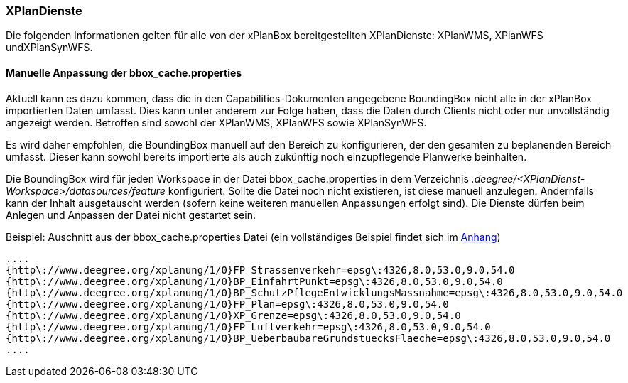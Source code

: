 === XPlanDienste

Die folgenden Informationen gelten für alle von der xPlanBox bereitgestellten XPlanDienste: XPlanWMS, XPlanWFS undXPlanSynWFS.

[[manuelle-anpassung-der-bbox_cache.properties]]
==== Manuelle Anpassung der bbox_cache.properties

Aktuell kann es dazu kommen, dass die in den Capabilities-Dokumenten angegebene BoundingBox nicht alle in der xPlanBox importierten Daten umfasst. Dies kann unter anderem zur Folge haben, dass die Daten durch Clients nicht oder nur unvollständig angezeigt werden. Betroffen sind sowohl der XPlanWMS, XPlanWFS sowie XPlanSynWFS.

Es wird daher empfohlen, die BoundingBox manuell auf den Bereich zu konfigurieren, der den gesamten zu beplanenden Bereich umfasst. Dieser kann sowohl bereits importierte als auch zukünftig noch einzupflegende Planwerke beinhalten.

Die BoundingBox wird für jeden Workspace in der Datei bbox_cache.properties in dem Verzeichnis _.deegree/<XPlanDienst-Workspace>/datasources/feature_ konfiguriert. Sollte die Datei noch nicht existieren, ist diese manuell anzulegen. Andernfalls kann der Inhalt ausgetauscht werden (sofern keine weiteren manuellen Anpassungen erfolgt sind). Die Dienste dürfen beim Anlegen und Anpassen der Datei nicht gestartet sein.

Beispiel: Auschnitt aus der bbox_cache.properties Datei (ein vollständiges Beispiel findet sich im <<bbox_cache.properties, Anhang>>)

----
....
{http\://www.deegree.org/xplanung/1/0}FP_Strassenverkehr=epsg\:4326,8.0,53.0,9.0,54.0
{http\://www.deegree.org/xplanung/1/0}BP_EinfahrtPunkt=epsg\:4326,8.0,53.0,9.0,54.0
{http\://www.deegree.org/xplanung/1/0}BP_SchutzPflegeEntwicklungsMassnahme=epsg\:4326,8.0,53.0,9.0,54.0
{http\://www.deegree.org/xplanung/1/0}FP_Plan=epsg\:4326,8.0,53.0,9.0,54.0
{http\://www.deegree.org/xplanung/1/0}XP_Grenze=epsg\:4326,8.0,53.0,9.0,54.0
{http\://www.deegree.org/xplanung/1/0}FP_Luftverkehr=epsg\:4326,8.0,53.0,9.0,54.0
{http\://www.deegree.org/xplanung/1/0}BP_UeberbaubareGrundstuecksFlaeche=epsg\:4326,8.0,53.0,9.0,54.0
....
----